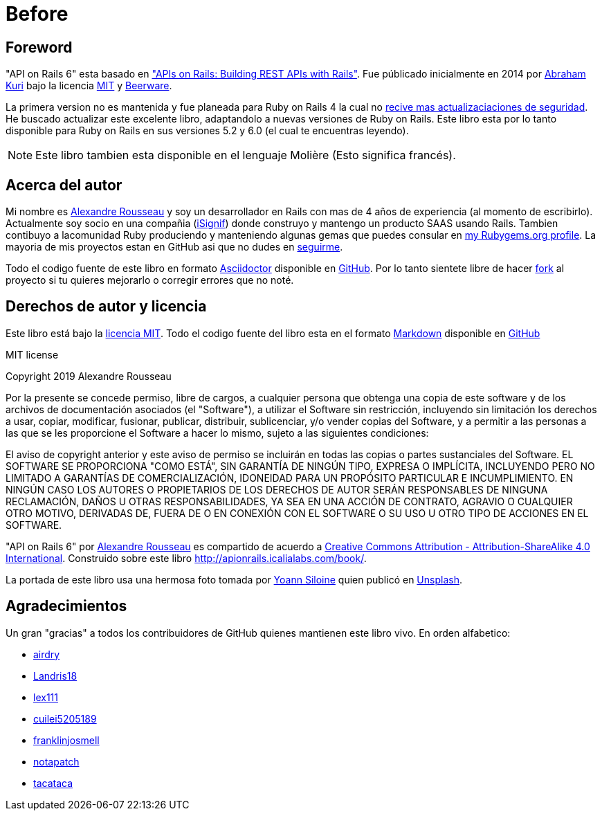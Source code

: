 [#chapter00-before]
= Before

== Foreword

"API on Rails 6" esta basado en http://apionrails.icalialabs.com/book/["APIs on Rails: Building REST APIs with Rails"]. Fue públicado inicialmente en 2014 por https://twitter.com/kurenn[Abraham Kuri] bajo la licencia http://opensource.org/licenses/MIT[MIT] y http://people.freebsd.org/~phk/[Beerware].

La primera version no es mantenida y fue planeada para Ruby on Rails 4 la cual no https://guides.rubyonrails.org/maintenance_policy.html#security-issues[recive mas actualizaciaciones de seguridad]. He buscado actualizar este excelente libro, adaptandolo a nuevas versiones de Ruby on Rails. Este libro esta por lo tanto disponible para Ruby on Rails en sus versiones 5.2 y 6.0 (el cual te encuentras leyendo).

NOTE: Este libro tambien esta disponible en el lenguaje Molière (Esto significa francés).

== Acerca del autor

Mi nombre es http://rousseau-alexandre.fr[Alexandre Rousseau] y soy un desarrollador en Rails con mas de 4 años de experiencia (al momento de escribirlo). Actualmente soy socio en una compañia (https://isignif.fr[iSignif]) donde construyo y mantengo un producto SAAS usando Rails. Tambien contibuyo a lacomunidad Ruby produciendo y manteniendo algunas gemas que puedes consular en https://rubygems.org/profiles/madeindjs[my Rubygems.org profile]. La mayoria de mis proyectos estan en GitHub asi que no dudes en http://github.com/madeindjs/[seguirme].

Todo el codigo fuente de este libro en formato https://asciidoctor.org/[Asciidoctor] disponible en https://github.com/madeindjs/api_on_rails[GitHub]. Por lo tanto sientete libre de hacer https://github.com/madeindjs/api_on_rails/fork[fork] al proyecto si tu quieres mejorarlo o corregir errores que no noté.

== Derechos de autor y licencia

Este libro está bajo la http://opensource.org/licenses/MIT[licencia MIT]. Todo el codigo fuente del libro esta en el formato https://fr.wikipedia.org/wiki/Markdown[Markdown] disponible en https://github.com/madeindjs/api_on_rails[GitHub]

.MIT license  
****
Copyright 2019 Alexandre Rousseau

Por la presente se concede permiso, libre de cargos, a cualquier persona que obtenga una copia de este software y de los archivos de documentación asociados (el "Software"), a utilizar el Software sin restricción, incluyendo sin limitación los derechos a usar, copiar, modificar, fusionar, publicar, distribuir, sublicenciar, y/o vender copias del Software, y a permitir a las personas a las que se les proporcione el Software a hacer lo mismo, sujeto a las siguientes condiciones:

El aviso de copyright anterior y este aviso de permiso se incluirán en todas las copias o partes sustanciales del Software.
EL SOFTWARE SE PROPORCIONA "COMO ESTÁ", SIN GARANTÍA DE NINGÚN TIPO, EXPRESA O IMPLÍCITA, INCLUYENDO PERO NO LIMITADO A GARANTÍAS DE COMERCIALIZACIÓN, IDONEIDAD PARA UN PROPÓSITO PARTICULAR E INCUMPLIMIENTO. EN NINGÚN CASO LOS AUTORES O PROPIETARIOS DE LOS DERECHOS DE AUTOR SERÁN RESPONSABLES DE NINGUNA RECLAMACIÓN, DAÑOS U OTRAS RESPONSABILIDADES, YA SEA EN UNA ACCIÓN DE CONTRATO, AGRAVIO O CUALQUIER OTRO MOTIVO, DERIVADAS DE, FUERA DE O EN CONEXIÓN CON EL SOFTWARE O SU USO U OTRO TIPO DE ACCIONES EN EL SOFTWARE.
****

"API on Rails 6" por https://github.com/madeindjs/api_on_rails[Alexandre Rousseau] es compartido de acuerdo a http://creativecommons.org/licenses/by-sa/4.0/[Creative Commons Attribution - Attribution-ShareAlike 4.0 International]. Construido sobre este libro http://apionrails.icalialabs.com/book/.

La portada de este libro usa una hermosa foto tomada por https://unsplash.com/@siloine?utm_source=unsplash&utm_medium=referral&utm_content=creditCopyText[Yoann Siloine] quien publicó en https://unsplash.com[Unsplash].

== Agradecimientos

Un gran "gracias" a todos los contribuidores de GitHub quienes mantienen este libro vivo. En orden alfabetico:

* https://github.com/airdry[airdry]
* https://github.com/Landris18[Landris18]
* https://github.com/lex111[lex111]
* https://github.com/cuilei5205189[cuilei5205189]
* https://github.com/franklinjosmell[franklinjosmell]
* https://github.com/notapatch[notapatch]
* https://github.com/tacataca[tacataca]
